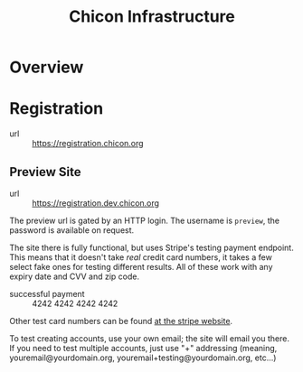 #+TITLE: Chicon Infrastructure

* Overview

* Registration

- url :: https://registration.chicon.org

** Preview Site
- url :: https://registration.dev.chicon.org

The preview url is gated by an HTTP login. The username is ~preview~, the password is available on request.

The site there is fully functional, but uses Stripe's testing payment endpoint. This means that it doesn't take /real/ credit card numbers, it takes a few select fake ones for testing different results. All of these work with any expiry date and CVV and zip code.

- successful payment :: 4242 4242 4242 4242

Other test card numbers can be found [[https://stripe.com/docs/testing#regulatory-cards][at the stripe website]].

To test creating accounts, use your own email; the site will email you there. If you need to test multiple accounts, just use "+" addressing (meaning, youremail@yourdomain.org, youremail+testing@yourdomain.org, etc...)
